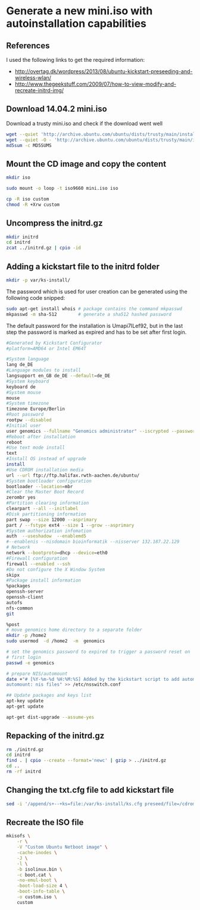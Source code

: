 * Generate a new mini.iso with autoinstallation capabilities

** References
I used the following links to get the required information:
 - http://overtag.dk/wordpress/2013/08/ubuntu-kickstart-preseeding-and-wireless-wlan/
 - http://www.thegeekstuff.com/2009/07/how-to-view-modify-and-recreate-initrd-img/

** Download 14.04.2 mini.iso

Download a trusty mini.iso and check if the download went well
#+BEGIN_SRC sh
wget --quiet 'http://archive.ubuntu.com/ubuntu/dists/trusty/main/installer-amd64/current/images/netboot/mini.iso'
wget --quiet -O - 'http://archive.ubuntu.com/ubuntu/dists/trusty/main/installer-amd64/current/images/MD5SUMS' | grep "netboot/mini.iso" | sed 's/netboot\///g' > MD5SUMS
md5sum -c MD5SUMS
#+END_SRC

#+results:
: ./mini.iso: OK

** Mount the CD image and copy the content
#+BEGIN_SRC sh
mkdir iso
#+END_SRC

#+results:

#+BEGIN_SRC sh :dir /sudo::
sudo mount -o loop -t iso9660 mini.iso iso
#+END_SRC

#+BEGIN_SRC sh
cp -R iso custom
chmod -R +Xrw custom
#+END_SRC

#+results:

** Uncompress the initrd.gz
#+BEGIN_SRC sh :dir ./custom/
mkdir initrd
cd initrd
zcat ../initrd.gz | cpio -id
#+END_SRC

#+results:

** Adding a kickstart file to the initrd folder
#+BEGIN_SRC sh :dir ./custom/initrd/
mkdir -p var/ks-install/
#+END_SRC

#+results:

The password which is used for user creation can be generated using the following code snipped:
#+BEGIN_SRC sh
sudo apt-get install whois # package contains the command mkpasswd
mkpasswd -m sha-512        # generate a sha512 hashed password
#+END_SRC

The default password for the installation is Umapi7ILef92, but in the
last step the password is marked as expired and has to be set after
first login.
#+BEGIN_SRC sh :tangle ./custom/initrd/var/ks-install/ks.cfg
#Generated by Kickstart Configurator
#platform=AMD64 or Intel EM64T

#System language
lang de_DE
#Language modules to install
langsupport en_GB de_DE --default=de_DE
#System keyboard
keyboard de
#System mouse
mouse
#System timezone
timezone Europe/Berlin
#Root password
rootpw --disabled
#Initial user
user genomics --fullname "Genomics administrator" --iscrypted --password $6$rXZRlzL24D$UeXGSOwb6KATwUqfxyCIBs4A1mzSp.tTu/z9WGY9mGC6GVKXNuQNylmLbVTQdk2j5/UsN.nDXCr/wfvxd24qa1
#Reboot after installation
reboot
#Use text mode install
text
#Install OS instead of upgrade
install
#Use CDROM installation media
url --url ftp://ftp.halifax.rwth-aachen.de/ubuntu/
#System bootloader configuration
bootloader --location=mbr
#Clear the Master Boot Record
zerombr yes
#Partition clearing information
clearpart --all --initlabel
#Disk partitioning information
part swap --size 12000 --asprimary
part / --fstype ext4 --size 1 --grow --asprimary
#System authorization infomation
auth  --useshadow  --enablemd5 
#--enablenis --nisdomain bioinformatik --nisserver 132.187.22.129
# Network
network --bootproto=dhcp --device=eth0
#Firewall configuration
firewall --enabled --ssh
#Do not configure the X Window System
skipx
#Package install information
%packages
openssh-server
openssh-client
autofs
nfs-common
git

%post
# move genomics home directory to a separate folder
mkdir -p /home2
sudo usermod  -d /home2  -m  genomics

# set the genomics password to expired to trigger a password reset on
# first login
passwd -e genomics

# prepare NIS/automount
date +"# [%Y-%m-%d %H:%M:%S] Added by the kickstart script to add automount capabilities
automount: nis files" >> /etc/nsswitch.conf

## Update packages and keys list
apt-key update
apt-get update

apt-get dist-upgrade --assume-yes
#+END_SRC

** Repacking of the initrd.gz
#+BEGIN_SRC sh :dir ./custom/
rm ./initrd.gz
cd initrd
find . | cpio --create --format='newc' | gzip > ../initrd.gz
cd ..
rm -rf initrd
#+END_SRC

#+results:

** Changing the txt.cfg file to add kickstart file
#+BEGIN_SRC sh :dir ./custom/
sed -i '/append/s+--+ks=file:/var/ks-install/ks.cfg preseed/file=/cdrom/ks.preseed --+g' txt.cfg
#+END_SRC

#+results:

** Recreate the ISO file
#+BEGIN_SRC sh
  mkisofs \
      -r \
      -V "Custom Ubuntu Netboot image" \
      -cache-inodes \
      -J \
      -l \
      -b isolinux.bin \
      -c boot.cat \
      -no-emul-boot \
      -boot-load-size 4 \
      -boot-info-table \
      -o custom.iso \
      custom
#+END_SRC
